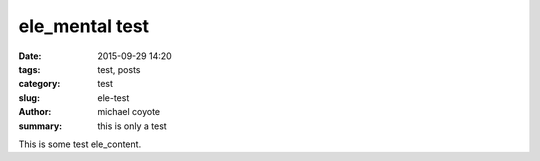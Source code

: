 ele_mental test
################

:date: 2015-09-29 14:20
:tags: test, posts
:category: test
:slug: ele-test
:author: michael coyote
:summary: this is only a test

This is some test ele_content.

